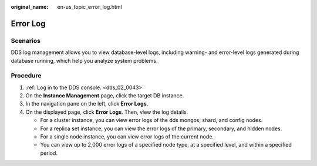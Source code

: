 :original_name: en-us_topic_error_log.html

.. _en-us_topic_error_log:

Error Log
=========

**Scenarios**
-------------

DDS log management allows you to view database-level logs, including warning- and error-level logs generated during database running, which help you analyze system problems.

Procedure
---------

#. :ref:`Log in to the DDS console. <dds_02_0043>`
#. On the **Instance Management** page, click the target DB instance.
#. In the navigation pane on the left, click **Error Logs**.
#. On the displayed page, click **Error Logs**. Then, view the log details.

   -  For a cluster instance, you can view error logs of the dds mongos, shard, and config nodes.
   -  For a replica set instance, you can view the error logs of the primary, secondary, and hidden nodes.
   -  For a single node instance, you can view error logs of the current node.
   -  You can view up to 2,000 error logs of a specified node type, at a specified level, and within a specified period.
